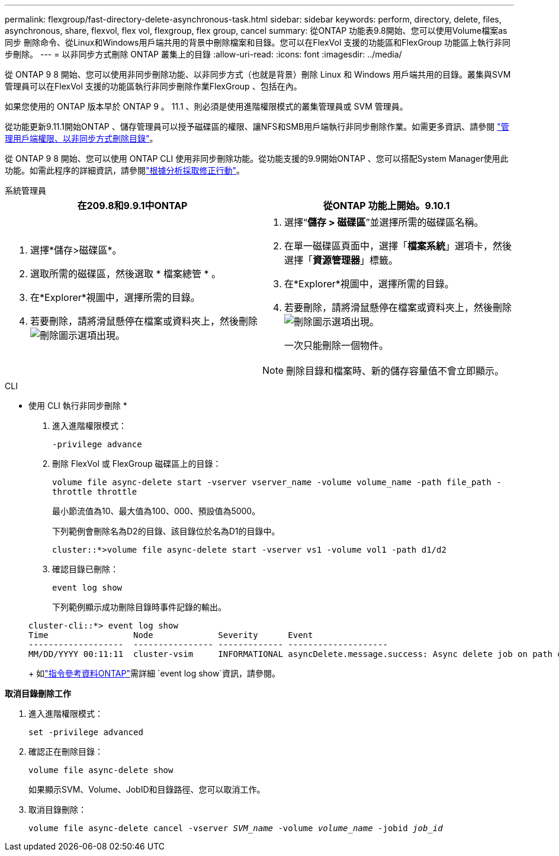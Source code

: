 ---
permalink: flexgroup/fast-directory-delete-asynchronous-task.html 
sidebar: sidebar 
keywords: perform, directory, delete, files, asynchronous, share, flexvol, flex vol, flexgroup, flex group, cancel 
summary: 從ONTAP 功能表9.8開始、您可以使用Volume檔案as同步 刪除命令、從Linux和Windows用戶端共用的背景中刪除檔案和目錄。您可以在FlexVol 支援的功能區和FlexGroup 功能區上執行非同步刪除。 
---
= 以非同步方式刪除 ONTAP 叢集上的目錄
:allow-uri-read: 
:icons: font
:imagesdir: ../media/


[role="lead"]
從 ONTAP 9 8 開始、您可以使用非同步刪除功能、以非同步方式（也就是背景）刪除 Linux 和 Windows 用戶端共用的目錄。叢集與SVM管理員可以在FlexVol 支援的功能區執行非同步刪除作業FlexGroup 、包括在內。

如果您使用的 ONTAP 版本早於 ONTAP 9 。 11.1 、則必須是使用進階權限模式的叢集管理員或 SVM 管理員。

從功能更新9.11.1開始ONTAP 、儲存管理員可以授予磁碟區的權限、讓NFS和SMB用戶端執行非同步刪除作業。如需更多資訊、請參閱 link:manage-client-async-dir-delete-task.html["管理用戶端權限、以非同步方式刪除目錄"]。

從 ONTAP 9 8 開始、您可以使用 ONTAP CLI 使用非同步刪除功能。從功能支援的9.9開始ONTAP 、您可以搭配System Manager使用此功能。如需此程序的詳細資訊，請參閱link:../task_nas_file_system_analytics_take_corrective_action.html["根據分析採取修正行動"]。

[role="tabbed-block"]
====
.系統管理員
--
|===
| 在209.8和9.9.1中ONTAP | 從ONTAP 功能上開始。9.10.1 


 a| 
. 選擇*儲存>磁碟區*。
. 選取所需的磁碟區，然後選取 * 檔案總管 * 。
. 在*Explorer*視圖中，選擇所需的目錄。
. 若要刪除，請將滑鼠懸停在檔案或資料夾上，然後刪除image:icon_trash_can_white_bg.gif["刪除圖示"]選項出現。

 a| 
. 選擇“*儲存 > 磁碟區*”並選擇所需的磁碟區名稱。
. 在單一磁碟區頁面中，選擇「*檔案系統*」選項卡，然後選擇「*資源管理器*」標籤。
. 在*Explorer*視圖中，選擇所需的目錄。
. 若要刪除，請將滑鼠懸停在檔案或資料夾上，然後刪除image:icon_trash_can_white_bg.gif["刪除圖示"]選項出現。
+
一次只能刪除一個物件。




NOTE: 刪除目錄和檔案時、新的儲存容量值不會立即顯示。

|===
--
.CLI
--
* 使用 CLI 執行非同步刪除 *

. 進入進階權限模式：
+
`-privilege advance`

. 刪除 FlexVol 或 FlexGroup 磁碟區上的目錄：
+
`volume file async-delete start -vserver vserver_name -volume volume_name -path file_path -throttle throttle`

+
最小節流值為10、最大值為100、000、預設值為5000。

+
下列範例會刪除名為D2的目錄、該目錄位於名為D1的目錄中。

+
....
cluster::*>volume file async-delete start -vserver vs1 -volume vol1 -path d1/d2
....
. 確認目錄已刪除：
+
`event log show`

+
下列範例顯示成功刪除目錄時事件記錄的輸出。

+
....
cluster-cli::*> event log show
Time                 Node             Severity      Event
-------------------  ---------------- ------------- --------------------
MM/DD/YYYY 00:11:11  cluster-vsim     INFORMATIONAL asyncDelete.message.success: Async delete job on path d1/d2 of volume (MSID: 2162149232) was completed.
....
+
如link:https://docs.netapp.com/us-en/ontap-cli/event-log-show.html["指令參考資料ONTAP"^]需詳細 `event log show`資訊，請參閱。



*取消目錄刪除工作*

. 進入進階權限模式：
+
`set -privilege advanced`

. 確認正在刪除目錄：
+
`volume file async-delete show`

+
如果顯示SVM、Volume、JobID和目錄路徑、您可以取消工作。

. 取消目錄刪除：
+
`volume file async-delete cancel -vserver _SVM_name_ -volume _volume_name_ -jobid _job_id_`



--
====